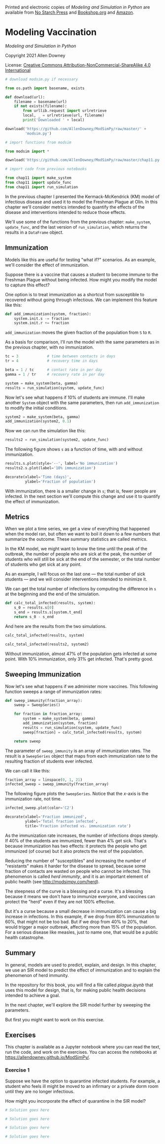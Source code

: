 Printed and electronic copies of /Modeling and Simulation in Python/ are
available from [[https://nostarch.com/modeling-and-simulation-python][No
Starch Press]] and
[[https://bookshop.org/p/books/modeling-and-simulation-in-python-allen-b-downey/17836697?ean=9781718502161][Bookshop.org]]
and [[https://amzn.to/3y9UxNb][Amazon]].

* Modeling Vaccination
  :PROPERTIES:
  :CUSTOM_ID: modeling-vaccination
  :END:

/Modeling and Simulation in Python/

Copyright 2021 Allen Downey

License: [[https://creativecommons.org/licenses/by-nc-sa/4.0/][Creative
Commons Attribution-NonCommercial-ShareAlike 4.0 International]]

#+begin_src jupyter-python
# download modsim.py if necessary

from os.path import basename, exists

def download(url):
    filename = basename(url)
    if not exists(filename):
        from urllib.request import urlretrieve
        local, _ = urlretrieve(url, filename)
        print('Downloaded ' + local)
    
download('https://github.com/AllenDowney/ModSimPy/raw/master/' +
         'modsim.py')
#+end_src

#+begin_src jupyter-python
# import functions from modsim

from modsim import *
#+end_src

#+begin_src jupyter-python
download('https://github.com/AllenDowney/ModSimPy/raw/master/chap11.py')
#+end_src

#+begin_src jupyter-python
# import code from previous notebooks

from chap11 import make_system
from chap11 import update_func
from chap11 import run_simulation
#+end_src

In the previous chapter I presented the Kermack-McKendrick (KM) model of
infectious disease and used it to model the Freshman Plague at Olin. In
this chapter we'll consider metrics intended to quantify the effects of
the disease and interventions intended to reduce those effects.

We'll use some of the functions from the previous chapter:
=make_system=, =update_func=, and the last version of =run_simulation=,
which returns the results in a =DataFrame= object.

** Immunization
   :PROPERTIES:
   :CUSTOM_ID: immunization
   :END:
Models like this are useful for testing "what if?" scenarios. As an
example, we'll consider the effect of immunization.

Suppose there is a vaccine that causes a student to become immune to the
Freshman Plague without being infected. How might you modify the model
to capture this effect?

One option is to treat immunization as a shortcut from susceptible to
recovered without going through infectious. We can implement this
feature like this:

#+begin_src jupyter-python
def add_immunization(system, fraction):
    system.init.s -= fraction
    system.init.r += fraction
#+end_src

=add_immunization= moves the given fraction of the population from =S=
to =R=.

As a basis for comparison, I'll run the model with the same parameters
as in the previous chapter, with no immunization.

#+begin_src jupyter-python
tc = 3             # time between contacts in days 
tr = 4             # recovery time in days

beta = 1 / tc      # contact rate in per day
gamma = 1 / tr     # recovery rate in per day

system = make_system(beta, gamma)
results = run_simulation(system, update_func)
#+end_src

Now let's see what happens if 10% of students are immune. I'll make
another =System= object with the same parameters, then run
=add_immunization= to modify the initial conditions.

#+begin_src jupyter-python
system2 = make_system(beta, gamma)
add_immunization(system2, 0.1)
#+end_src

Now we can run the simulation like this:

#+begin_src jupyter-python
results2 = run_simulation(system2, update_func)
#+end_src

The following figure shows =s= as a function of time, with and without
immunization.

#+begin_src jupyter-python
results.s.plot(style='--', label='No immunization')
results2.s.plot(label='10% immunization')

decorate(xlabel='Time (days)',
         ylabel='Fraction of population')
#+end_src

With immunization, there is a smaller change in =s=; that is, fewer
people are infected. In the next section we'll compute this change and
use it to quantify the effect of immunization.

** Metrics
   :PROPERTIES:
   :CUSTOM_ID: metrics
   :END:
When we plot a time series, we get a view of everything that happened
when the model ran, but often we want to boil it down to a few numbers
that summarize the outcome. These summary statistics are called
/metrics/.

In the KM model, we might want to know the time until the peak of the
outbreak, the number of people who are sick at the peak, the number of
students who will still be sick at the end of the semester, or the total
number of students who get sick at any point.

As an example, I will focus on the last one --- the total number of sick
students --- and we will consider interventions intended to minimize it.

We can get the total number of infections by computing the difference in
=s= at the beginning and the end of the simulation.

#+begin_src jupyter-python
def calc_total_infected(results, system):
    s_0 = results.s[0]
    s_end = results.s[system.t_end]
    return s_0 - s_end
#+end_src

And here are the results from the two simulations.

#+begin_src jupyter-python
calc_total_infected(results, system)
#+end_src

#+begin_src jupyter-python
calc_total_infected(results2, system2)
#+end_src

Without immunization, almost 47% of the population gets infected at some
point. With 10% immunization, only 31% get infected. That's pretty good.

** Sweeping Immunization
   :PROPERTIES:
   :CUSTOM_ID: sweeping-immunization
   :END:
Now let's see what happens if we administer more vaccines. This
following function sweeps a range of immunization rates:

#+begin_src jupyter-python
def sweep_immunity(fraction_array):
    sweep = SweepSeries()

    for fraction in fraction_array:
        system = make_system(beta, gamma)
        add_immunization(system, fraction)
        results = run_simulation(system, update_func)
        sweep[fraction] = calc_total_infected(results, system)

    return sweep
#+end_src

The parameter of =sweep_immunity= is an array of immunization rates. The
result is a =SweepSeries= object that maps from each immunization rate
to the resulting fraction of students ever infected.

We can call it like this:

#+begin_src jupyter-python
fraction_array = linspace(0, 1, 21)
infected_sweep = sweep_immunity(fraction_array)
#+end_src

The following figure plots the =SweepSeries=. Notice that the \(x\)-axis
is the immunization rate, not time.

#+begin_src jupyter-python
infected_sweep.plot(color='C2')

decorate(xlabel='Fraction immunized',
         ylabel='Total fraction infected',
         title='Fraction infected vs. immunization rate')
#+end_src

As the immunization rate increases, the number of infections drops
steeply. If 40% of the students are immunized, fewer than 4% get sick.
That's because immunization has two effects: it protects the people who
get immunized (of course) but it also protects the rest of the
population.

Reducing the number of "susceptibles" and increasing the number of
"resistants" makes it harder for the disease to spread, because some
fraction of contacts are wasted on people who cannot be infected. This
phenomenon is called /herd immunity/, and it is an important element of
public health (see [[http://modsimpy.com/herd]]).

The steepness of the curve is a blessing and a curse. It's a blessing
because it means we don't have to immunize everyone, and vaccines can
protect the "herd" even if they are not 100% effective.

But it's a curse because a small decrease in immunization can cause a
big increase in infections. In this example, if we drop from 80%
immunization to 60%, that might not be too bad. But if we drop from 40%
to 20%, that would trigger a major outbreak, affecting more than 15% of
the population. For a serious disease like measles, just to name one,
that would be a public health catastrophe.

** Summary
   :PROPERTIES:
   :CUSTOM_ID: summary
   :END:
In general, models are used to predict, explain, and design. In this
chapter, we use an SIR model to predict the effect of immunization and
to explain the phenomenon of herd immunity.

In the repository for this book, you will find a file called
/plague.ipynb/ that uses this model for design, that is, for making
public health decisions intended to achieve a goal.

In the next chapter, we'll explore the SIR model further by sweeping the
parameters.

But first you might want to work on this exercise.

** Exercises
   :PROPERTIES:
   :CUSTOM_ID: exercises
   :END:
This chapter is available as a Jupyter notebook where you can read the
text, run the code, and work on the exercises. You can access the
notebooks at [[https://allendowney.github.io/ModSimPy/]].

*** Exercise 1
    :PROPERTIES:
    :CUSTOM_ID: exercise-1
    :END:
Suppose we have the option to quarantine infected students. For example,
a student who feels ill might be moved to an infirmary or a private dorm
room until they are no longer infectious.

How might you incorporate the effect of quarantine in the SIR model?

#+begin_src jupyter-python
# Solution goes here
#+end_src

#+begin_src jupyter-python
# Solution goes here
#+end_src

#+begin_src jupyter-python
# Solution goes here
#+end_src

#+begin_src jupyter-python
# Solution goes here
#+end_src

#+begin_src jupyter-python
#+end_src
